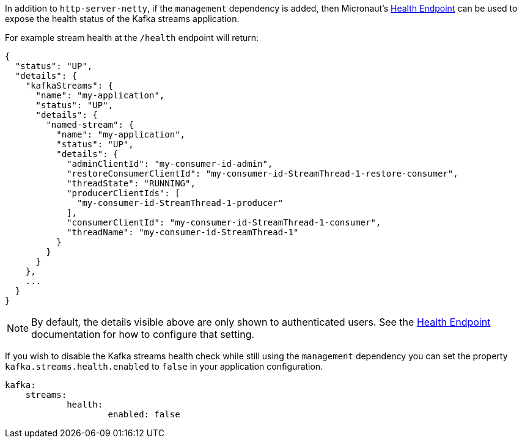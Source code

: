In addition to `http-server-netty`, if the `management` dependency is added, then Micronaut's <<healthEndpoint, Health Endpoint>> can be used to expose the health status of the Kafka streams application.

For example stream health at the `/health` endpoint will return:

[source,json]
----
{
  "status": "UP",
  "details": {
    "kafkaStreams": {
      "name": "my-application",
      "status": "UP",
      "details": {
        "named-stream": {
          "name": "my-application",
          "status": "UP",
          "details": {
            "adminClientId": "my-consumer-id-admin",
            "restoreConsumerClientId": "my-consumer-id-StreamThread-1-restore-consumer",
            "threadState": "RUNNING",
            "producerClientIds": [
              "my-consumer-id-StreamThread-1-producer"
            ],
            "consumerClientId": "my-consumer-id-StreamThread-1-consumer",
            "threadName": "my-consumer-id-StreamThread-1"
          }
        }
      }
    },
    ...
  }
}
----

NOTE: By default, the details visible above are only shown to authenticated users. See the <<healthEndpoint, Health Endpoint>> documentation for how to configure that setting.

If you wish to disable the Kafka streams health check while still using the `management` dependency you can set the property `kafka.streams.health.enabled` to `false` in your application configuration.

[source,yaml]
----
kafka:
    streams:
	    health:
		    enabled: false
----